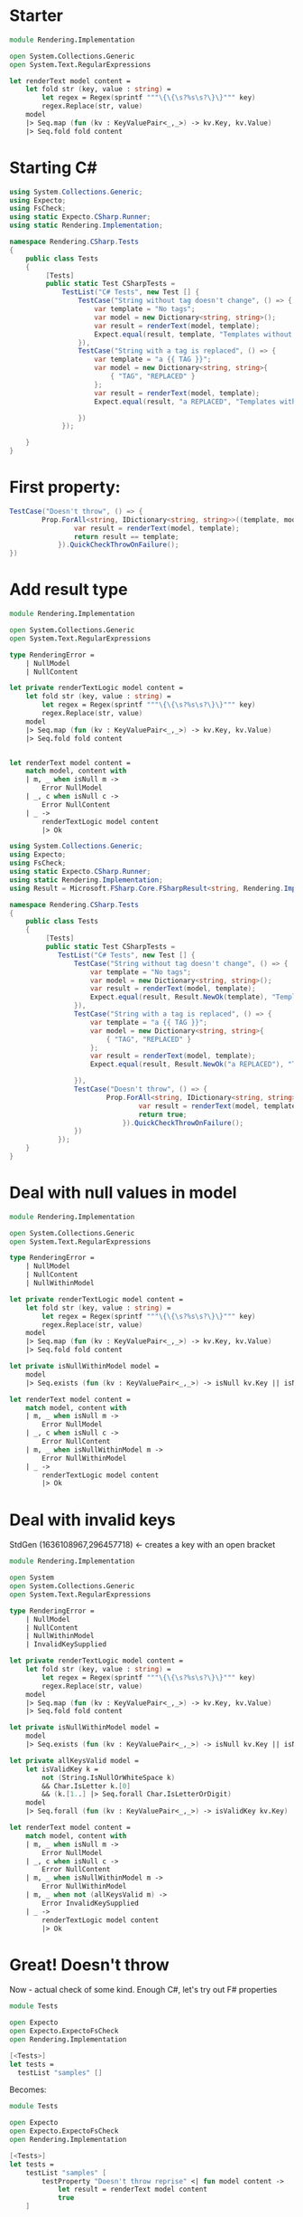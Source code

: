 * Starter

#+BEGIN_SRC fsharp
module Rendering.Implementation

open System.Collections.Generic
open System.Text.RegularExpressions

let renderText model content =
    let fold str (key, value : string) =
        let regex = Regex(sprintf """\{\{\s?%s\s?\}\}""" key)
        regex.Replace(str, value)
    model
    |> Seq.map (fun (kv : KeyValuePair<_,_>) -> kv.Key, kv.Value)
    |> Seq.fold fold content
#+END_SRC

* Starting C#

#+BEGIN_SRC csharp
using System.Collections.Generic;
using Expecto;
using FsCheck;
using static Expecto.CSharp.Runner;
using static Rendering.Implementation;

namespace Rendering.CSharp.Tests
{
    public class Tests
    {
         [Tests]
         public static Test CSharpTests =
             TestList("C# Tests", new Test [] {
                 TestCase("String without tag doesn't change", () => {
                     var template = "No tags";
                     var model = new Dictionary<string, string>();
                     var result = renderText(model, template);
                     Expect.equal(result, template, "Templates without tags don't change.");
                 }),
                 TestCase("String with a tag is replaced", () => {
                     var template = "a {{ TAG }}";
                     var model = new Dictionary<string, string>{
                         { "TAG", "REPLACED" }
                     };
                     var result = renderText(model, template);
                     Expect.equal(result, "a REPLACED", "Templates with tags should change.");

                 })
             });

    }
}
#+END_SRC

* First property:

#+BEGIN_SRC csharp
                TestCase("Doesn't throw", () => {
                        Prop.ForAll<string, IDictionary<string, string>>((template, model) => {
                                var result = renderText(model, template);
                                return result == template;
                            }).QuickCheckThrowOnFailure();
                })
#+END_SRC


* Add result type

#+BEGIN_SRC fsharp
module Rendering.Implementation

open System.Collections.Generic
open System.Text.RegularExpressions

type RenderingError =
    | NullModel
    | NullContent

let private renderTextLogic model content =
    let fold str (key, value : string) =
        let regex = Regex(sprintf """\{\{\s?%s\s?\}\}""" key)
        regex.Replace(str, value)
    model
    |> Seq.map (fun (kv : KeyValuePair<_,_>) -> kv.Key, kv.Value)
    |> Seq.fold fold content


let renderText model content =
    match model, content with
    | m, _ when isNull m ->
        Error NullModel
    | _, c when isNull c ->
        Error NullContent
    | _ ->
        renderTextLogic model content
        |> Ok
#+END_SRC

#+BEGIN_SRC csharp
using System.Collections.Generic;
using Expecto;
using FsCheck;
using static Expecto.CSharp.Runner;
using static Rendering.Implementation;
using Result = Microsoft.FSharp.Core.FSharpResult<string, Rendering.Implementation.RenderingError>;

namespace Rendering.CSharp.Tests
{
    public class Tests
    {
         [Tests]
         public static Test CSharpTests =
            TestList("C# Tests", new Test [] {
                TestCase("String without tag doesn't change", () => {
                    var template = "No tags";
                    var model = new Dictionary<string, string>();
                    var result = renderText(model, template);
                    Expect.equal(result, Result.NewOk(template), "Templates without tags don't change.");
                }),
                TestCase("String with a tag is replaced", () => {
                    var template = "a {{ TAG }}";
                    var model = new Dictionary<string, string>{
                        { "TAG", "REPLACED" }
                    };
                    var result = renderText(model, template);
                    Expect.equal(result, Result.NewOk("a REPLACED"), "Templates with tags should change.");

                }),
                TestCase("Doesn't throw", () => {
                        Prop.ForAll<string, IDictionary<string, string>>((template, model) => {
                                var result = renderText(model, template);
                                return true;
                            }).QuickCheckThrowOnFailure();
                })
            });
    }
}
#+END_SRC

* Deal with null values in model

#+BEGIN_SRC fsharp
module Rendering.Implementation

open System.Collections.Generic
open System.Text.RegularExpressions

type RenderingError =
    | NullModel
    | NullContent
    | NullWithinModel

let private renderTextLogic model content =
    let fold str (key, value : string) =
        let regex = Regex(sprintf """\{\{\s?%s\s?\}\}""" key)
        regex.Replace(str, value)
    model
    |> Seq.map (fun (kv : KeyValuePair<_,_>) -> kv.Key, kv.Value)
    |> Seq.fold fold content

let private isNullWithinModel model =
    model
    |> Seq.exists (fun (kv : KeyValuePair<_,_>) -> isNull kv.Key || isNull kv.Value)

let renderText model content =
    match model, content with
    | m, _ when isNull m ->
        Error NullModel
    | _, c when isNull c ->
        Error NullContent
    | m, _ when isNullWithinModel m ->
        Error NullWithinModel
    | _ ->
        renderTextLogic model content
        |> Ok
#+END_SRC

* Deal with invalid keys

StdGen (1636108967,296457718) <- creates a key with an open bracket

#+BEGIN_SRC fsharp
module Rendering.Implementation

open System
open System.Collections.Generic
open System.Text.RegularExpressions

type RenderingError =
    | NullModel
    | NullContent
    | NullWithinModel
    | InvalidKeySupplied

let private renderTextLogic model content =
    let fold str (key, value : string) =
        let regex = Regex(sprintf """\{\{\s?%s\s?\}\}""" key)
        regex.Replace(str, value)
    model
    |> Seq.map (fun (kv : KeyValuePair<_,_>) -> kv.Key, kv.Value)
    |> Seq.fold fold content

let private isNullWithinModel model =
    model
    |> Seq.exists (fun (kv : KeyValuePair<_,_>) -> isNull kv.Key || isNull kv.Value)

let private allKeysValid model =
    let isValidKey k =
        not (String.IsNullOrWhiteSpace k)
        && Char.IsLetter k.[0]
        && (k.[1..] |> Seq.forall Char.IsLetterOrDigit)
    model
    |> Seq.forall (fun (kv : KeyValuePair<_,_>) -> isValidKey kv.Key)

let renderText model content =
    match model, content with
    | m, _ when isNull m ->
        Error NullModel
    | _, c when isNull c ->
        Error NullContent
    | m, _ when isNullWithinModel m ->
        Error NullWithinModel
    | m, _ when not (allKeysValid m) ->
        Error InvalidKeySupplied
    | _ ->
        renderTextLogic model content
        |> Ok
#+END_SRC

* Great! Doesn't throw

Now - actual check of some kind. Enough C#, let's try out F# properties

#+BEGIN_SRC fsharp
module Tests

open Expecto
open Expecto.ExpectoFsCheck
open Rendering.Implementation

[<Tests>]
let tests =
  testList "samples" []
#+END_SRC

Becomes:

#+BEGIN_SRC fsharp
module Tests

open Expecto
open Expecto.ExpectoFsCheck
open Rendering.Implementation

[<Tests>]
let tests =
    testList "samples" [
        testProperty "Doesn't throw reprise" <| fun model content ->
            let result = renderText model content
            true
    ]
#+END_SRC

Except! model is taken to be as generic as possible (IEnumerable<KeyValuePair<_,_>>) and FsCheck doesn't know how to create one of those (in C#, we specified IDictionary).

Let's tell FsCheck how:

#+BEGIN_SRC fsharp
module Tests

open Expecto
open Expecto.ExpectoFsCheck
open FsCheck
open Rendering.Implementation

type Dict<'a, 'b> = System.Collections.Generic.Dictionary<'a, 'b>
type IDict<'a, 'b> = System.Collections.Generic.IDictionary<'a, 'b>
type KVP<'a, 'b> = System.Collections.Generic.KeyValuePair<'a, 'b>

type Generators() =
    static member KeyValuePairSeq() : Arbitrary<KVP<string, string> seq> =
        Arb.from<IDict<_,_>>
        |> Arb.convert
            (fun m -> m :> seq<KVP<_, _>>)
            (fun kvps -> Dict(kvps) :> IDict<_, _>)

let checkConfig =
    { FsCheckConfig.defaultConfig with arbitrary = [typeof<Generators>] }

[<Tests>]
let tests =
    testList "samples" [
        testPropertyWithConfig checkConfig "Doesn't throw reprise" <| fun model content ->
            let result = renderText model content
            true
    ]
#+END_SRC

* Adding generators with logic

#+BEGIN_SRC fsharp
module Tests

open Expecto
open Expecto.ExpectoFsCheck
open FsCheck
open Rendering.Implementation

type Dict<'a, 'b> = System.Collections.Generic.Dictionary<'a, 'b>
type IDict<'a, 'b> = System.Collections.Generic.IDictionary<'a, 'b>
type KVP<'a, 'b> = System.Collections.Generic.KeyValuePair<'a, 'b>

type TaglessString(arbitraryString) =
    let rec removeOpenings (str : string) =
        let reduced = str.Replace("{{", "{")
        if reduced = str then
            str
        else
            removeOpenings reduced
    member __.Value =
        removeOpenings arbitraryString
    override x.ToString() =
        "Tagless: " + x.Value

type Generators() =
    static member KeyValuePairSeq() : Arbitrary<KVP<string, string> seq> =
        Arb.from<IDict<_,_>>
        |> Arb.convert
            (fun m -> m :> seq<KVP<_, _>>)
            (fun kvps -> Dict(kvps) :> IDict<_, _>)
    static member TaglessString() : Arbitrary<TaglessString> =
        Arb.from<NonNull<string>>
        |> Arb.convert
            (fun nn -> TaglessString(nn.Get))
            (fun ts -> NonNull ts.Value)

let checkConfig =
    { FsCheckConfig.defaultConfig with arbitrary = [typeof<Generators>] }

[<Tests>]
let tests =
    testList "samples" [
        testPropertyWithConfig checkConfig "Doesn't throw reprise" <| fun model content ->
            let result = renderText model content
            true
        testPropertyWithConfig checkConfig "Tagless strings don't change" <| fun model (ts : TaglessString) ->
            let result = renderText model ts.Value
            match result with
            | Ok rendered ->
                ts.Value = rendered
            | Error err ->
                false
    ]
#+END_SRC

* Looks great - but it fails!

Why? Let's find out with labels.


#+BEGIN_SRC fsharp
module Tests

open Expecto
open Expecto.ExpectoFsCheck
open FsCheck
open Rendering.Implementation

type Dict<'a, 'b> = System.Collections.Generic.Dictionary<'a, 'b>
type IDict<'a, 'b> = System.Collections.Generic.IDictionary<'a, 'b>
type KVP<'a, 'b> = System.Collections.Generic.KeyValuePair<'a, 'b>

type TaglessString(arbitraryString) =
    let rec removeOpenings (str : string) =
        let reduced = str.Replace("{{", "{")
        if reduced = str then
            str
        else
            removeOpenings reduced
    member __.Value =
        removeOpenings arbitraryString
    override x.ToString() =
        "Tagless: " + x.Value

type Generators() =
    static member KeyValuePairSeq() : Arbitrary<KVP<string, string> seq> =
        Arb.from<IDict<_,_>>
        |> Arb.convert
            (fun m -> m :> seq<KVP<_, _>>)
            (fun kvps -> Dict(kvps) :> IDict<_, _>)
    static member TaglessString() : Arbitrary<TaglessString> =
        Arb.from<NonNull<string>>
        |> Arb.convert
            (fun nn -> TaglessString(nn.Get))
            (fun ts -> NonNull ts.Value)

let checkConfig =
    { FsCheckConfig.defaultConfig with arbitrary = [typeof<Generators>] }

[<Tests>]
let tests =
    testList "samples" [
        testPropertyWithConfig checkConfig "Doesn't throw reprise" <| fun model content ->
            let result = renderText model content
            true
        testPropertyWithConfig checkConfig "Tagless strings don't change" <| fun model (ts : TaglessString) ->
            let result = renderText model ts.Value
            match result with
            | Ok rendered ->
                ts.Value = rendered |@ "Invalid change"
            | Error err ->
                false |@ sprintf "Rendering error: %A" err
    ]
#+END_SRC

* Invalid model being generated...

Better create a Key generator!

#+BEGIN_SRC fsharp
module Tests

open System
open Expecto
open Expecto.ExpectoFsCheck
open FsCheck
open Rendering.Implementation

type Dict<'a, 'b> = System.Collections.Generic.Dictionary<'a, 'b>
type IDict<'a, 'b> = System.Collections.Generic.IDictionary<'a, 'b>
type KVP<'a, 'b> = System.Collections.Generic.KeyValuePair<'a, 'b>

type TaglessString(arbitraryString) =
    let rec removeOpenings (str : string) =
        let reduced = str.Replace("{{", "{")
        if reduced = str then
            str
        else
            removeOpenings reduced
    member __.Value =
        removeOpenings arbitraryString
    override x.ToString() =
        "Tagless: " + x.Value

type ValidKey = ValidKey of string
    with
        member x.Value =
            match x with
            | ValidKey v -> v
        static member Openers =
            List.concat [['a'..'z'];['A'..'Z']]
        static member Remaining =
            List.concat [ValidKey.Openers;['0'..'9']]

type Generators() =
    static member KeyValuePairSeq() : Arbitrary<KVP<string, string> seq> =
        Arb.from<IDict<_,_>>
        |> Arb.convert
            (fun m ->
                m :> seq<KVP<ValidKey, NonNull<string>>>
                |> Seq.map (fun kv -> KVP(kv.Key.Value, kv.Value.Get)))
            (fun kvps ->
                kvps
                |> Seq.map (fun kv -> KVP(ValidKey kv.Key, NonNull kv.Value))
                |> Dict
                :> IDict<_, _>)
    static member TaglessString() : Arbitrary<TaglessString> =
        Arb.from<NonNull<string>>
        |> Arb.convert
            (fun nn -> TaglessString(nn.Get))
            (fun ts -> NonNull ts.Value)
    static member ValidKey() : Arbitrary<ValidKey> =
        gen {
            let! opener = Gen.elements ValidKey.Openers
            let! rest = Gen.arrayOf (Gen.elements ValidKey.Remaining)
            let allChars = Array.concat [[|opener|]; rest]
            return allChars |> String |> ValidKey
        } |> Arb.fromGen

let checkConfig =
    { FsCheckConfig.defaultConfig with arbitrary = [typeof<Generators>] }

[<Tests>]
let tests =
    testList "samples" [
        testPropertyWithConfig checkConfig "Doesn't throw reprise" <| fun model content ->
            let result = renderText model content
            true
        testPropertyWithConfig checkConfig "Tagless strings don't change" <| fun model (ts : TaglessString) ->
            let result = renderText model ts.Value
            match result with
            | Ok rendered ->
                ts.Value = rendered |@ "Invalid change"
            | Error err ->
                false |@ sprintf "Rendering error: %A" err
    ]
#+END_SRC

* Passing test! Now what about templates with Tags?

#+BEGIN_SRC fsharp
module Tests

open System
open Expecto
open Expecto.ExpectoFsCheck
open FsCheck
open Rendering.Implementation

type Dict<'a, 'b> = System.Collections.Generic.Dictionary<'a, 'b>
type IDict<'a, 'b> = System.Collections.Generic.IDictionary<'a, 'b>
type KVP<'a, 'b> = System.Collections.Generic.KeyValuePair<'a, 'b>

type TaglessString(arbitraryString) =
    let rec removeOpenings (str : string) =
        let reduced = str.Replace("{{", "{")
        if reduced = str then
            str
        else
            removeOpenings reduced
    member __.Value =
        removeOpenings arbitraryString
    override x.ToString() =
        "Tagless: " + x.Value

type ValidKey = ValidKey of string
    with
        member x.Value =
            match x with
            | ValidKey v -> v
        static member Openers =
            List.concat [['a'..'z'];['A'..'Z']]
        static member Remaining =
            List.concat [ValidKey.Openers;['0'..'9']]

type TemplateSituation =
    { Model : IDict<string, string>
      Template : string
      Expected : string }

type Generators() =
    static member KeyValuePairSeq() : Arbitrary<KVP<string, string> seq> =
        Arb.from<IDict<_,_>>
        |> Arb.convert
            (fun m ->
                m :> seq<KVP<ValidKey, NonNull<string>>>
                |> Seq.map (fun kv -> KVP(kv.Key.Value, kv.Value.Get)))
            (fun kvps ->
                kvps
                |> Seq.map (fun kv -> KVP(ValidKey kv.Key, NonNull kv.Value))
                |> Dict
                :> IDict<_, _>)
    static member TaglessString() : Arbitrary<TaglessString> =
        Arb.from<NonNull<string>>
        |> Arb.convert
            (fun nn -> TaglessString(nn.Get))
            (fun ts -> NonNull ts.Value)
    static member ValidKey() : Arbitrary<ValidKey> =
        gen {
            let! opener = Gen.elements ValidKey.Openers
            let! rest = Gen.arrayOf (Gen.elements ValidKey.Remaining)
            let allChars = Array.concat [[|opener|]; rest]
            return allChars |> String |> ValidKey
        } |> Arb.fromGen
    static member TemplateSituation() : Arbitrary<TemplateSituation> =
        gen {
            let! (modelData : KVP<string, string> seq) = Arb.generate
            let model = Dict(modelData)
            let taglessSection =
                gen {
                    let! (ts : TaglessString) = Arb.generate
                    return ts.Value, ts.Value
                }
            let taggedSection =
                gen {
                    if Seq.isEmpty modelData then
                        return "", ""
                    else
                        let! kv = Gen.elements modelData
                        return "{{" + kv.Key + "}}", kv.Value
                }
            let! sections =
                Gen.listOf (Gen.oneof [taglessSection;taggedSection])
            let before =
                sections
                |> List.map fst
                |> String.concat ""
            let after =
                sections
                |> List.map snd
                |> String.concat ""
            return
                { Model = model
                  Template = before
                  Expected = after }
        } |> Arb.fromGen

let checkConfig =
    { FsCheckConfig.defaultConfig with arbitrary = [typeof<Generators>] }

[<Tests>]
let tests =
    testList "samples" [
        testPropertyWithConfig checkConfig "Doesn't throw reprise" <| fun model content ->
            let result = renderText model content
            true
        testPropertyWithConfig checkConfig "Tagless strings don't change" <| fun model (ts : TaglessString) ->
            let result = renderText model ts.Value
            match result with
            | Ok rendered ->
                ts.Value = rendered |@ "Invalid change"
            | Error err ->
                false |@ sprintf "Rendering error: %A" err
        testPropertyWithConfig checkConfig "Tagged string do change" <| fun templateSituation ->
            let result = renderText templateSituation.Model templateSituation.Template
            match result with
            | Ok rendered ->
                rendered = templateSituation.Expected |@ "Invalid change"
            | Error err ->
                false |@ sprintf "Rendering error: %A" err
    ]
#+END_SRC

* An intermittently failing test with hard to spot result...

Fall back to the test frameworks comparison tool

#+BEGIN_SRC fsharp
module Tests

open System
open Expecto
open Expecto.ExpectoFsCheck
open FsCheck
open Rendering.Implementation

type Dict<'a, 'b> = System.Collections.Generic.Dictionary<'a, 'b>
type IDict<'a, 'b> = System.Collections.Generic.IDictionary<'a, 'b>
type KVP<'a, 'b> = System.Collections.Generic.KeyValuePair<'a, 'b>

type TaglessString(arbitraryString) =
    let rec removeOpenings (str : string) =
        let reduced = str.Replace("{{", "{")
        if reduced = str then
            str
        else
            removeOpenings reduced
    member __.Value =
        removeOpenings arbitraryString
    override x.ToString() =
        "Tagless: " + x.Value

type ValidKey = ValidKey of string
    with
        member x.Value =
            match x with
            | ValidKey v -> v
        static member Openers =
            List.concat [['a'..'z'];['A'..'Z']]
        static member Remaining =
            List.concat [ValidKey.Openers;['0'..'9']]

type TemplateSituation =
    { Model : IDict<string, string>
      Template : string
      Expected : string }

type Generators() =
    static member KeyValuePairSeq() : Arbitrary<KVP<string, string> seq> =
        Arb.from<IDict<_,_>>
        |> Arb.convert
            (fun m ->
                m :> seq<KVP<ValidKey, NonNull<string>>>
                |> Seq.map (fun kv -> KVP(kv.Key.Value, kv.Value.Get)))
            (fun kvps ->
                kvps
                |> Seq.map (fun kv -> KVP(ValidKey kv.Key, NonNull kv.Value))
                |> Dict
                :> IDict<_, _>)
    static member TaglessString() : Arbitrary<TaglessString> =
        Arb.from<NonNull<string>>
        |> Arb.convert
            (fun nn -> TaglessString(nn.Get))
            (fun ts -> NonNull ts.Value)
    static member ValidKey() : Arbitrary<ValidKey> =
        gen {
            let! opener = Gen.elements ValidKey.Openers
            let! rest = Gen.arrayOf (Gen.elements ValidKey.Remaining)
            let allChars = Array.concat [[|opener|]; rest]
            return allChars |> String |> ValidKey
        } |> Arb.fromGen
    static member TemplateSituation() : Arbitrary<TemplateSituation> =
        gen {
            let! (modelData : KVP<string, string> seq) = Arb.generate
            let model = Dict(modelData)
            let taglessSection =
                gen {
                    let! (ts : TaglessString) = Arb.generate
                    return ts.Value, ts.Value
                }
            let taggedSection =
                gen {
                    if Seq.isEmpty modelData then
                        return "", ""
                    else
                        let! kv = Gen.elements modelData
                        return "{{" + kv.Key + "}}", kv.Value
                }
            let! sections =
                Gen.listOf (Gen.oneof [taglessSection;taggedSection])
            let before =
                sections
                |> List.map fst
                |> String.concat ""
            let after =
                sections
                |> List.map snd
                |> String.concat ""
            return
                { Model = model
                  Template = before
                  Expected = after }
        } |> Arb.fromGen

let checkConfig =
    { FsCheckConfig.defaultConfig with arbitrary = [typeof<Generators>] }

[<Tests>]
let tests =
    testList "samples" [
        testPropertyWithConfig checkConfig "Doesn't throw reprise" <| fun model content ->
            let result = renderText model content
            true
        testPropertyWithConfig checkConfig "Tagless strings don't change" <| fun model (ts : TaglessString) ->
            let result = renderText model ts.Value
            match result with
            | Ok rendered ->
                ts.Value = rendered |@ "Invalid change"
            | Error err ->
                false |@ sprintf "Rendering error: %A" err
        testPropertyWithConfig checkConfig "Tagged string do change" <| fun templateSituation ->
            let result = renderText templateSituation.Model templateSituation.Template
            match result with
            | Ok rendered ->
                Expect.equal rendered templateSituation.Expected "Invalid change"
            | Error err ->
                failtestf "Rendering error: %A" err
    ]
#+END_SRC

String does not match at position 1532. Expected char: '$', but got '{'.

* Hit the limits of our simple regex based replace; we need an actual parser

#+BEGIN_SRC fsharp
module Rendering.Implementation

open System
open System.Collections.Generic
open System.Text.RegularExpressions

type RenderingError =
    | NullModel
    | NullContent
    | NullWithinModel
    | InvalidKeySupplied
    | MalformedTag of int
    | MissingKey

let private peek str i =
    if i >= 0 && i < String.length str then
        Some str.[i]
    else
        None

let private consumeIf f str i =
    match peek str i with
    | Some c when f c -> (Some c), i + 1
    | _ -> None, i

let rec private skipWhiteSpace (str : string) index =
    match consumeIf Char.IsWhiteSpace str index with
    | _, newIndex -> newIndex

let rec private readRestIdentifier (str : string) index idChars =
    match consumeIf Char.IsLetterOrDigit str index with
    | Some c, i ->
        readRestIdentifier str i (Array.append idChars [| c |])
    | None, i ->
        String idChars, i

let private readIdentifier (model : IDictionary<string, string>) (str : string) index =
    match consumeIf Char.IsLetter str index with
    | Some c, i ->
        let key, newIndex = readRestIdentifier str i [| c |]
        match model.TryGetValue key with
        | true, v -> Ok (v, newIndex)
        | false, _ -> Error MissingKey
    | None, _ ->
        Error <| MalformedTag index

let private readTag model str index =
    let index = skipWhiteSpace str index
    match readIdentifier model str index with
    | Ok (result, index) ->
        let index = skipWhiteSpace str index
        match peek str index, peek str (index + 1) with
        | Some '}', Some '}' ->
            Ok (result, index + 2)
        | _ ->
            Error <| MalformedTag index
    | Error err ->
        Error err

let private tagNext str index =
    match peek str index, peek str (index + 1) with
    | Some '{', Some '{' ->
        true, index + 2
    | _ ->
        false, index

let rec private readNonTag str index (chars : char []) =
    match tagNext str index with
    | true, _ ->
        String chars, index
    | false, i ->
        match consumeIf (fun _ -> true) str i with
        | Some c, newIndex ->
            readNonTag str newIndex (Array.append chars [| c |])
        | None, newIndex ->
            String chars, newIndex

let rec private buildSections model str index sections =
    match tagNext str index with
    | true, i ->
        match readTag model str (index + 2) with
        | Ok (result, index) ->
            buildSections model str index (result::sections)
        | Error err ->
            Error err
    | false, i ->
        if String.length str = index then
            sections
            |> List.rev
            |> String.concat ""
            |> Ok
        else
            let result, index = readNonTag str index [||]
            buildSections model str index (result::sections)

let private renderTextLogic (model : KeyValuePair<string, string> seq) content =
    if String.length content = 0 then
        Ok ""
    else
        let d = dict (model |> Seq.map (fun kv -> kv.Key, kv.Value))
        buildSections d content 0 []

let private isNullWithinModel model =
    model
    |> Seq.exists (fun (kv : KeyValuePair<_,_>) -> isNull kv.Key || isNull kv.Value)

let private allKeysValid model =
    let isValidKey k =
        not (String.IsNullOrWhiteSpace k)
        && Char.IsLetter k.[0]
        && (k.[1..] |> Seq.forall Char.IsLetterOrDigit)
    model
    |> Seq.forall (fun (kv : KeyValuePair<_,_>) -> isValidKey kv.Key)

let renderText model content =
    match model, content with
    | m, _ when isNull m ->
        Error NullModel
    | _, c when isNull c ->
        Error NullContent
    | m, _ when isNullWithinModel m ->
        Error NullWithinModel
    | m, _ when not (allKeysValid m) ->
        Error InvalidKeySupplied
    | _ ->
        renderTextLogic model content
#+END_SRC

* Argh - what now?!

This time round, it's our test which is wrong. If a non tag string ends in an {, we can generate invalid templates.

#+BEGIN_SRC fsharp
type TaglessString(arbitraryString) =
    let rec removeOpenings (str : string) =
        let reduced = str.Replace("{{", "{")
        if reduced = str then
            str
        else
            removeOpenings reduced
    let rec removeClosingTag (str : string) =
        let reduced =
            if str.EndsWith "{" then
                if str.Length = 1 then
                    "a"
                else
                    str.Substring(0, str.Length - 1)
            else
                str
        if reduced = str then
            str
        else
            removeClosingTag reduced
    member __.Value =
        arbitraryString
        |> removeOpenings
        |> removeClosingTag
    override x.ToString() =
        "Tagless: " + x.Value
#+END_SRC
